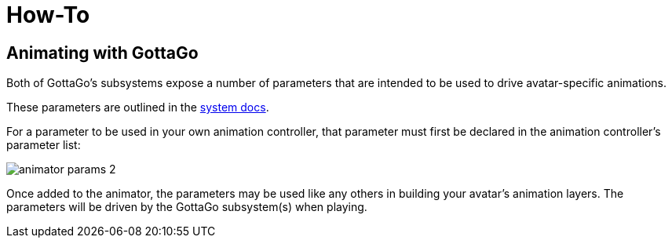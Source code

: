 = How-To

== Animating with GottaGo

Both of GottaGo's subsystems expose a number of parameters that are intended to
be used to drive avatar-specific animations.

These parameters are outlined in the xref:how-to.adoc#sync-params[system docs].

For a parameter to be used in your own animation controller, that parameter must
first be declared in the animation controller's parameter list:

image::../images/screenshots/animator-params-2.png[align=center]

Once added to the animator, the parameters may be used like any others in
building your avatar's animation layers.  The parameters will be driven by the
GottaGo subsystem(s) when playing.